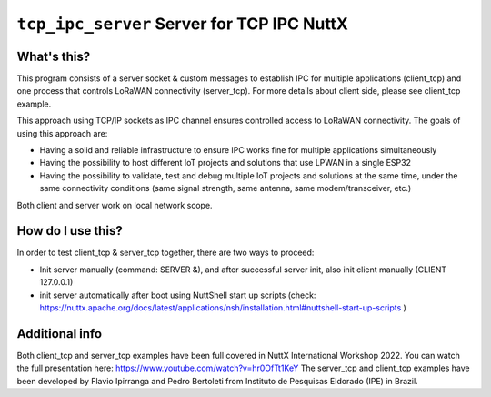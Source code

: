 ===========================================
``tcp_ipc_server`` Server for TCP IPC NuttX
===========================================

What's this?
------------

This program consists of a server socket & custom messages to establish IPC for multiple applications (client_tcp) and one process that controls LoRaWAN connectivity (server_tcp).
For more details about client side, please see client_tcp example.

This approach using TCP/IP sockets as IPC channel ensures controlled access to LoRaWAN connectivity.
The goals of using this approach are:

- Having a solid and reliable infrastructure to ensure IPC works fine for multiple applications simultaneously
- Having the possibility to host different IoT projects and solutions that use LPWAN in a single ESP32
- Having the possibility to validate, test and debug multiple IoT projects and solutions at the same time, under the same connectivity conditions (same signal strength, same antenna, same modem/transceiver, etc.)

Both client and server work on local network scope.

How do I use this?
-------------------

In order to test client_tcp & server_tcp together, there are two ways to proceed:

- Init server manually (command: SERVER &), and after successful server init, also init client manually (CLIENT 127.0.0.1)
- init server automatically after boot using NuttShell start up scripts (check: https://nuttx.apache.org/docs/latest/applications/nsh/installation.html#nuttshell-start-up-scripts )

Additional info
---------------

Both client_tcp and server_tcp examples have been full covered in NuttX International Workshop 2022. You can watch the full presentation here: https://www.youtube.com/watch?v=hr0OfTt1KeY
The server_tcp and client_tcp examples have been developed by Flavio Ipirranga and Pedro Bertoleti from Instituto de Pesquisas Eldorado (IPE) in Brazil.
